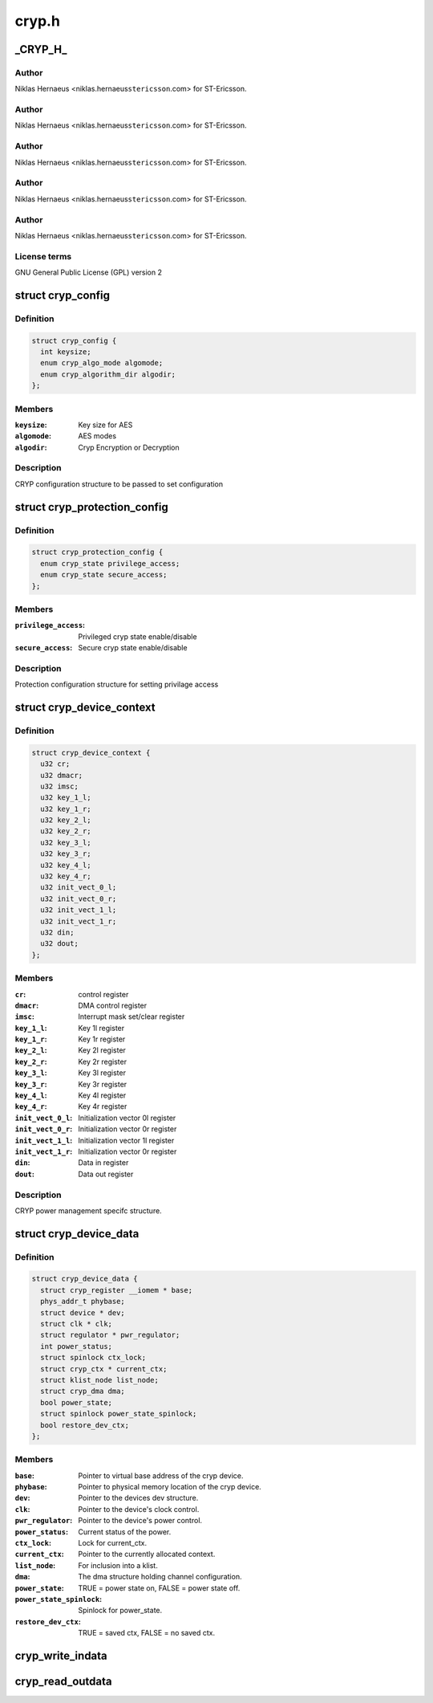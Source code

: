 .. -*- coding: utf-8; mode: rst -*-

======
cryp.h
======


.. _`_cryp_h_`:

_CRYP_H_
========

.. c:function:: _CRYP_H_ ()

    Ericsson SA 2010



.. _`_cryp_h_.author`:

Author
------

Niklas Hernaeus <niklas.hernaeus\ ``stericsson``\ .com> for ST-Ericsson.



.. _`_cryp_h_.author`:

Author
------

Niklas Hernaeus <niklas.hernaeus\ ``stericsson``\ .com> for ST-Ericsson.



.. _`_cryp_h_.author`:

Author
------

Niklas Hernaeus <niklas.hernaeus\ ``stericsson``\ .com> for ST-Ericsson.



.. _`_cryp_h_.author`:

Author
------

Niklas Hernaeus <niklas.hernaeus\ ``stericsson``\ .com> for ST-Ericsson.



.. _`_cryp_h_.author`:

Author
------

Niklas Hernaeus <niklas.hernaeus\ ``stericsson``\ .com> for ST-Ericsson.



.. _`_cryp_h_.license-terms`:

License terms
-------------

GNU General Public License (GPL) version 2



.. _`cryp_config`:

struct cryp_config
==================

.. c:type:: cryp_config

    


.. _`cryp_config.definition`:

Definition
----------

.. code-block:: c

  struct cryp_config {
    int keysize;
    enum cryp_algo_mode algomode;
    enum cryp_algorithm_dir algodir;
  };


.. _`cryp_config.members`:

Members
-------

:``keysize``:
    Key size for AES

:``algomode``:
    AES modes

:``algodir``:
    Cryp Encryption or Decryption




.. _`cryp_config.description`:

Description
-----------

CRYP configuration structure to be passed to set configuration



.. _`cryp_protection_config`:

struct cryp_protection_config
=============================

.. c:type:: cryp_protection_config

    


.. _`cryp_protection_config.definition`:

Definition
----------

.. code-block:: c

  struct cryp_protection_config {
    enum cryp_state privilege_access;
    enum cryp_state secure_access;
  };


.. _`cryp_protection_config.members`:

Members
-------

:``privilege_access``:
    Privileged cryp state enable/disable

:``secure_access``:
    Secure cryp state enable/disable




.. _`cryp_protection_config.description`:

Description
-----------

Protection configuration structure for setting privilage access



.. _`cryp_device_context`:

struct cryp_device_context
==========================

.. c:type:: cryp_device_context

    structure for a cryp context.


.. _`cryp_device_context.definition`:

Definition
----------

.. code-block:: c

  struct cryp_device_context {
    u32 cr;
    u32 dmacr;
    u32 imsc;
    u32 key_1_l;
    u32 key_1_r;
    u32 key_2_l;
    u32 key_2_r;
    u32 key_3_l;
    u32 key_3_r;
    u32 key_4_l;
    u32 key_4_r;
    u32 init_vect_0_l;
    u32 init_vect_0_r;
    u32 init_vect_1_l;
    u32 init_vect_1_r;
    u32 din;
    u32 dout;
  };


.. _`cryp_device_context.members`:

Members
-------

:``cr``:
    control register

:``dmacr``:
    DMA control register

:``imsc``:
    Interrupt mask set/clear register

:``key_1_l``:
    Key 1l register

:``key_1_r``:
    Key 1r register

:``key_2_l``:
    Key 2l register

:``key_2_r``:
    Key 2r register

:``key_3_l``:
    Key 3l register

:``key_3_r``:
    Key 3r register

:``key_4_l``:
    Key 4l register

:``key_4_r``:
    Key 4r register

:``init_vect_0_l``:
    Initialization vector 0l register

:``init_vect_0_r``:
    Initialization vector 0r register

:``init_vect_1_l``:
    Initialization vector 1l register

:``init_vect_1_r``:
    Initialization vector 0r register

:``din``:
    Data in register

:``dout``:
    Data out register




.. _`cryp_device_context.description`:

Description
-----------

CRYP power management specifc structure.



.. _`cryp_device_data`:

struct cryp_device_data
=======================

.. c:type:: cryp_device_data

    structure for a cryp device.


.. _`cryp_device_data.definition`:

Definition
----------

.. code-block:: c

  struct cryp_device_data {
    struct cryp_register __iomem * base;
    phys_addr_t phybase;
    struct device * dev;
    struct clk * clk;
    struct regulator * pwr_regulator;
    int power_status;
    struct spinlock ctx_lock;
    struct cryp_ctx * current_ctx;
    struct klist_node list_node;
    struct cryp_dma dma;
    bool power_state;
    struct spinlock power_state_spinlock;
    bool restore_dev_ctx;
  };


.. _`cryp_device_data.members`:

Members
-------

:``base``:
    Pointer to virtual base address of the cryp device.

:``phybase``:
    Pointer to physical memory location of the cryp device.

:``dev``:
    Pointer to the devices dev structure.

:``clk``:
    Pointer to the device's clock control.

:``pwr_regulator``:
    Pointer to the device's power control.

:``power_status``:
    Current status of the power.

:``ctx_lock``:
    Lock for current_ctx.

:``current_ctx``:
    Pointer to the currently allocated context.

:``list_node``:
    For inclusion into a klist.

:``dma``:
    The dma structure holding channel configuration.

:``power_state``:
    TRUE = power state on, FALSE = power state off.

:``power_state_spinlock``:
    Spinlock for power_state.

:``restore_dev_ctx``:
    TRUE = saved ctx, FALSE = no saved ctx.




.. _`cryp_write_indata`:

cryp_write_indata
=================

.. c:function:: int cryp_write_indata (struct cryp_device_data *device_data, u32 write_data)

    This routine writes 32 bit data into the data input register of the cryptography IP.

    :param struct cryp_device_data \*device_data:
        Pointer to the device data struct for base address.

    :param u32 write_data:
        Data to write.



.. _`cryp_read_outdata`:

cryp_read_outdata
=================

.. c:function:: int cryp_read_outdata (struct cryp_device_data *device_data, u32 *read_data)

    This routine reads the data from the data output register of the CRYP logic

    :param struct cryp_device_data \*device_data:
        Pointer to the device data struct for base address.

    :param u32 \*read_data:
        Read the data from the output FIFO.

